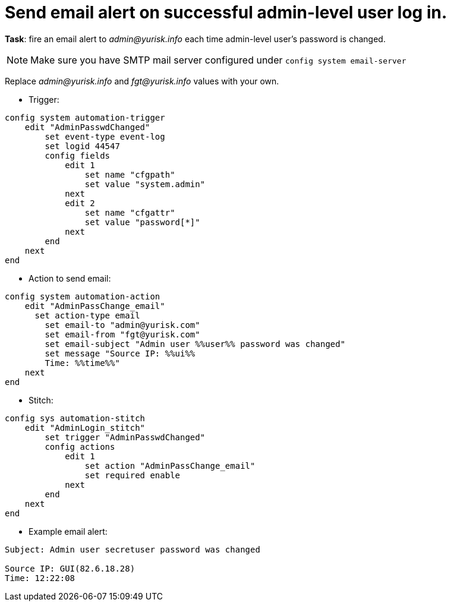 = Send email alert on successful admin-level user log in.

*Task*: fire an email alert to _admin@yurisk.info_ each time 
admin-level user's password is changed.


NOTE: Make sure you have SMTP mail server configured under `config system
email-server`



Replace _admin@yurisk.info_ and _fgt@yurisk.info_ values with your own.


* Trigger:

----
config system automation-trigger
    edit "AdminPasswdChanged"
        set event-type event-log
        set logid 44547
        config fields
            edit 1
                set name "cfgpath"
                set value "system.admin"
            next
            edit 2
                set name "cfgattr"
                set value "password[*]"
            next
        end
    next
end
----

* Action to send email:

----
config system automation-action
    edit "AdminPassChange_email"
      set action-type email
        set email-to "admin@yurisk.com"
        set email-from "fgt@yurisk.com"
        set email-subject "Admin user %%user%% password was changed"
        set message "Source IP: %%ui%%
        Time: %%time%%"
    next
end
----

* Stitch:

----
config sys automation-stitch
    edit "AdminLogin_stitch"
        set trigger "AdminPasswdChanged"
        config actions
            edit 1
                set action "AdminPassChange_email"
                set required enable
            next
        end
    next
end
----

* Example email alert:

----
Subject: Admin user secretuser password was changed

Source IP: GUI(82.6.18.28)
Time: 12:22:08  
----